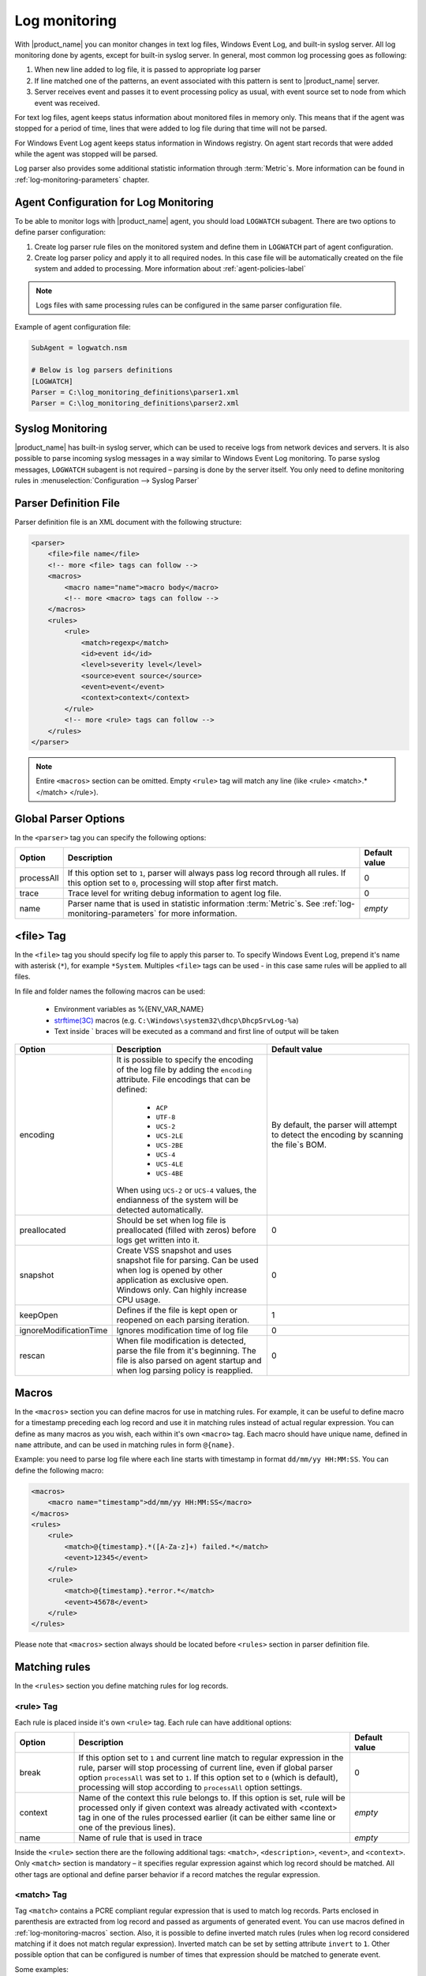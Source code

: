 .. _log-monitoring:

==============
Log monitoring
==============

With |product_name| you can monitor changes in text log files, Windows Event Log, and
built-in syslog server. All log monitoring done by agents, except for built-in
syslog server. In general, most common log processing goes as following:

#. When new line added to log file, it is passed to appropriate log parser
#. If line matched one of the patterns, an event associated with this pattern is sent
   to |product_name| server.
#. Server receives event and passes it to event processing policy as usual, with
   event source set to node from which event was received.

For text log files, agent keeps status information about monitored files in memory only.
This means that if the agent was stopped for a period of time, lines that were
added to log file during that time will not be parsed.

For Windows Event Log agent keeps status information in Windows registry. On
agent start records that were added while the agent was stopped will be parsed.

Log parser also provides some additional statistic information through
:term:`Metric`\ s. More information can be found in :ref:`log-monitoring-parameters` chapter.



Agent Configuration for Log Monitoring
======================================

To be able to monitor logs with |product_name| agent, you should load ``LOGWATCH``
subagent. There are two options to define parser configuration:

#. Create log parser rule files on the monitored system and define them
   in ``LOGWATCH`` part of agent configuration.
#. Create log parser policy and apply it to all required nodes. In this
   case file will be automatically created on the file system and added to
   processing. More information about :ref:`agent-policies-label`

.. note::

   Logs files with same processing rules can be configured in the same parser
   configuration file.

Example of agent configuration file:

.. code-block:: cfg

   SubAgent = logwatch.nsm

   # Below is log parsers definitions
   [LOGWATCH]
   Parser = C:\log_monitoring_definitions\parser1.xml
   Parser = C:\log_monitoring_definitions\parser2.xml


Syslog Monitoring
=================

|product_name| has built-in syslog server, which can be used to receive logs from
network devices and servers. It is also possible to parse incoming syslog
messages in a way similar to Windows Event Log monitoring. To parse syslog
messages, ``LOGWATCH`` subagent is not required – parsing is done by the server
itself. You only need to define monitoring rules in
:menuselection:`Configuration --> Syslog Parser`


Parser Definition File
======================

Parser definition file is an XML document with the following structure:

.. code-block:: xml

    <parser>
        <file>file name</file>
        <!-- more <file> tags can follow -->
        <macros>
            <macro name="name">macro body</macro>
            <!-- more <macro> tags can follow -->
        </macros>
        <rules>
            <rule>
                <match>regexp</match>
                <id>event id</id>
                <level>severity level</level>
                <source>event source</source>
                <event>event</event>
                <context>context</context>
            </rule>
            <!-- more <rule> tags can follow -->
        </rules>
    </parser>


.. note::

    Entire ``<macros>`` section can be omitted. Empty ``<rule>`` tag will match any line (like <rule> <match>.*</match> </rule>).

Global Parser Options
=====================

In the ``<parser>`` tag you can specify the following options:

+------------+------------------------------------------------------+---------------+
| Option     | Description                                          | Default value |
+============+======================================================+===============+
| processAll | If this option set to ``1``, parser will always pass | 0             |
|            | log record through all rules. If this option set to  |               |
|            | ``0``, processing will stop after first match.       |               |
+------------+------------------------------------------------------+---------------+
| trace      | Trace level for writing debug information to agent   | 0             |
|            | log file.                                            |               |
+------------+------------------------------------------------------+---------------+
| name       | Parser name that is used in statistic information    | *empty*       |
|            | :term:`Metric`\ s. See                               |               |
|            | :ref:`log-monitoring-parameters`                     |               |
|            | for more information.                                |               |
+------------+------------------------------------------------------+---------------+


<file> Tag
==========

In the ``<file>`` tag you should specify log file to apply this parser to.
To specify Windows Event Log, prepend it's name with asterisk (``*``),
for example ``*System``. Multiples ``<file>`` tags can be used -
in this case same rules will be applied to all files.

In file and folder names the following macros can be used:

  - Environment variables as %{ENV_VAR_NAME}
  - `strftime(3C) <http://www.unix.com/man-page/opensolaris/3c/strftime/>`_ macros (e.g. ``C:\Windows\system32\dhcp\DhcpSrvLog-%a``)
  - Text inside \` braces will be executed as a command and first line of output will be taken

.. list-table::
   :header-rows: 1
   :widths: 50 200 200

   * - Option
     - Description
     - Default value
   * - encoding
     - It is possible to specify the encoding of the log file by adding the ``encoding`` attribute.
       File encodings that can be defined:

            * ``ACP``
            * ``UTF-8``
            * ``UCS-2``
            * ``UCS-2LE``
            * ``UCS-2BE``
            * ``UCS-4``
            * ``UCS-4LE``
            * ``UCS-4BE``

       When using ``UCS-2`` or ``UCS-4`` values, the endianness of the system will be detected automatically.

     - By default, the parser will attempt to detect the encoding by scanning the file`s BOM.
   * - preallocated
     - Should be set when log file is preallocated (filled with zeros) before logs get written into it.
     - 0
   * - snapshot
     - Create VSS snapshot and uses snapshot file for parsing. Can be used when log is opened by other
       application as exclusive open. Windows only. Can highly increase CPU usage.
     - 0
   * - keepOpen
     - Defines if the file is kept open or reopened on each parsing iteration.
     - 1
   * - ignoreModificationTime
     - Ignores modification time of log file
     - 0
   * - rescan
     - When file modification is detected, parse the file from it's beginning. The file is also parsed on agent startup and when log parsing policy is reapplied.
     - 0

.. _log-monitoring-macros:

Macros
======

In the ``<macros>`` section you can define macros for use in matching rules. For example, it can be useful to define macro for a timestamp preceding each log record and use it in matching rules instead of actual regular expression. You can define as many macros as you wish, each within it's own ``<macro>`` tag. Each macro should have unique name, defined in ``name`` attribute, and can be used in matching rules in form ``@{name}``.

Example: you need to parse log file where each line starts with timestamp in
format ``dd/mm/yy HH:MM:SS``. You can define the following macro:

.. code-block:: xml

    <macros>
        <macro name="timestamp">dd/mm/yy HH:MM:SS</macro>
    </macros>
    <rules>
        <rule>
            <match>@{timestamp}.*([A-Za-z]+) failed.*</match>
            <event>12345</event>
        </rule>
        <rule>
            <match>@{timestamp}.*error.*</match>
            <event>45678</event>
        </rule>
    </rules>

Please note that ``<macros>`` section always should be located before
``<rules>`` section in parser definition file.


Matching rules
==============

In the ``<rules>`` section you define matching rules for log records.

<rule> Tag
-----------

Each rule is placed inside it's own ``<rule>`` tag. Each rule can have additional options:

.. list-table::
   :widths: 15 70 15
   :header-rows: 1

   * - Option
     - Description
     - Default value
   * - break
     - If this option set to ``1`` and current line match to regular expression
       in the rule, parser will stop processing of current line, even if global
       parser option ``processAll`` was set to ``1``. If this option set to
       ``0`` (which is default), processing will stop according to
       ``processAll`` option settings.
     - 0
   * - context
     - Name of the context this rule belongs to. If this option is set, rule will be processed only if given context was already activated with <context> tag in one of the rules processed earlier (it can be either same line or one of the previous lines).
     - *empty*
   * - name
     - Name of rule that is used in trace
     - *empty*

Inside the ``<rule>`` section there are the following additional tags:
``<match>``, ``<description>``, ``<event>``, and ``<context>``. Only
``<match>`` section is mandatory – it specifies regular expression against
which log record should be matched. All other tags are optional and define
parser behavior if a record matches the regular expression.


<match> Tag
-----------

Tag ``<match>`` contains a PCRE compliant regular expression that is used to match log
records. Parts enclosed in parenthesis are extracted from log record and
passed as arguments of generated event. You can use macros defined in
:ref:`log-monitoring-macros` section. Also, it is possible to define inverted
match rules (rules when log record considered matching if it does not match
regular expression). Inverted match can be set by setting attribute ``invert``
to ``1``. Other possible option that can be configured is number of times that
expression should be matched to generate event.

Some examples:

.. code-block:: xml

    <match>^Error: (.*)</match>

This regular expression will match any line starting with word ``Error:``, and
everything after this word will be extracted from the log record for use with
an event.

.. code-block:: xml

    <match repeatCount="3" repeatInterval="120" reset="false">[0-9]{3}</match>

This regular expression will match any line containing at least 3 consecutive digits.
And event will be generated only if this regular expression will be matched 3 or
more times in 2 minutes(120 seconds). Matched count won't be reset once mark
is reached, so if expression is matched more than 3 times in 2 minutes, event will
be generated more than one time.

.. code-block:: xml

    <match invert="1">abc</match>

This regular expression will match any line not containing character sequence ``abc``.

Possible attributes for tag ``<match>``:

+----------------+------------------------------------------------------+---------------+
| Option         | Description                                          | Default value |
+================+======================================================+===============+
| invert         | If this option set to ``true``, it will be matched   | false         |
|                | any line that does not contain matching expression.  |               |
+----------------+------------------------------------------------------+---------------+
| repeatCount    | The number of times expression should be matched to  | 0             |
|                | generate event. It this option set to ``0``, event   |               |
|                | will be generated immediately on expression match.   |               |
+----------------+------------------------------------------------------+---------------+
| repeatInterval | The time interval during which the expression should | 0             |
|                | be matched. It this option set to ``0``, event will  |               |
|                | be generated immediately on expression match.        |               |
+----------------+------------------------------------------------------+---------------+
| reset          | If this option set to ``true``, it will set to zero  | true          |
|                | match repeat count. So if while ``repeatInterval``   |               |
|                | expression have been matched ``repeatCount`` times+1 |               |
|                | it will not generate second event.                   |               |
+----------------+------------------------------------------------------+---------------+


<id> Tag
--------

Tag ``<id>`` can be used to filter records from Windows Event Log by event ID.
You can specify either single event ID or ID range (by using two numbers
separated with minus sign). For example:


.. code-block:: xml

    <id>7</id>

will match records with event ID equal 7, and

.. code-block:: xml

    <id>10-20</id>

will match records with ID in range from 10 to 20 (inclusive).  This tag has no
effect for text log files, and can be used as a synonym for ``<facility>`` tag
for syslog monitoring.


<source> Tag
------------

Tag ``<source>`` can be used to filter records from Windows Event Log by event
source. You can specify exact event source name or pattern with ``*`` and ``?``
meta characters.

Some examples:

.. code-block:: xml

    <source>Tcpip</source>

will match records with event source ``Tcpip`` (case-insensitive), and

.. code-block:: xml

    <source>X*</source>

will match records with event source started from letter ``X``.  This tag has
no effect for text log files, and can be used as a synonym for ``<tag>`` tag
for syslog monitoring.


<level> Tag
-----------

Tag ``<level>`` can be used to filter records from Windows Event log by event
severity level (also called :guilabel:`event type` in older Windows versions).
Each severity level has it's own numeric value, and to filter by multiple
severity levels you should specify sum of appropriate values (bitmask). Severity
level numerical values are the following:

.. list-table::
   :header-rows: 1
   :widths: 80 20

   * - Severity level
     - Decimal value
   * - Error
     - 1
   * - Warning
     - 2
   * - Information
     - 4
   * - Audit Success
     - 8
   * - Audit Failure
     - 16
   * - Critical (only on Windows 7/Windows Server 2008 and higher) 
     - 256


Some examples:

.. code-block:: xml

    <level>1</level>

will match all records with severity level :guilabel:`Error`, and

.. code-block:: xml

    <level>6</level>

will match all records with severity level :guilabel:`Warning` or
:guilabel:`Information`.  This tag has no effect for text log files, and can be
used as a synonym for ``<severity>`` tag for syslog monitoring.


<facility> Tag
--------------

Tag ``<facility>`` can be used to filter syslog records (received by |product_name|
built-in syslog server) by facility code. The following facility codes can be
used:

+--------+------------------------------------------+
|   Code |     Facility                             |
+========+==========================================+
|  0     | kernel messages                          |
+--------+------------------------------------------+
|  1     | user-level messages                      |
+--------+------------------------------------------+
|  2     | mail system                              |
+--------+------------------------------------------+
|  3     | system daemons                           |
+--------+------------------------------------------+
|  4     | security/authorization messages          |
+--------+------------------------------------------+
|  5     | messages generated internally by syslogd |
+--------+------------------------------------------+
|  6     | line printer subsystem                   |
+--------+------------------------------------------+
|  7     | network news subsystem                   |
+--------+------------------------------------------+
|  8     | UUCP subsystem                           |
+--------+------------------------------------------+
|  9     | clock daemon                             |
+--------+------------------------------------------+
|  10    | security/authorization messages          |
+--------+------------------------------------------+
|  11    | FTP daemon                               |
+--------+------------------------------------------+
|  12    | NTP subsystem                            |
+--------+------------------------------------------+
|  13    | log audit                                |
+--------+------------------------------------------+
|  14    | log alert                                |
+--------+------------------------------------------+
|  15    | clock daemon                             |
+--------+------------------------------------------+
|  16    | local use 0 (local0)                     |
+--------+------------------------------------------+
|  17    | local use 1 (local1)                     |
+--------+------------------------------------------+
|  18    | local use 2 (local2)                     |
+--------+------------------------------------------+
|  19    | local use 3 (local3)                     |
+--------+------------------------------------------+
|  20    | local use 4 (local4)                     |
+--------+------------------------------------------+
|  21    | local use 5 (local5)                     |
+--------+------------------------------------------+
|  22    | local use 6 (local6)                     |
+--------+------------------------------------------+
|  23    | local use 7 (local7)                     |
+--------+------------------------------------------+


You can specify either single facility code or facility code range (by using
two numbers separated by minus sign). For example:

.. code-block:: xml

   <facility>7</facility>

will match records with facility code equal 7, and

.. code-block:: xml

   <facility>10-20</facility>

will match records with facility code in range from 10 to 20 (inclusive).  This
tag has no effect for text log files, and can be used as a synonym for ``<id>``
tag for Windows Event Log monitoring.


<tag> Tag
---------

Tag ``<tag>`` can be used to filter syslog records (received by |product_name| built-in
syslog server) by content of ``tag`` field. You can specify exact value or
pattern with ``*`` and ``?`` meta characters.

Some examples:

.. code-block:: xml

    <tag>httpd</tag>

will match records with tag "httpd" (case-insensitive), and

.. code-block:: xml

    <tag>X*</tag>

will match records with tag started from letter ``X``.  This tag has no effect
for text log files, and can be used as a synonym for ``<source>`` tag for
Windows Event Log monitoring.


<severity> Tag
--------------

Tag ``<severity>`` can be used to filter syslog records (received by |product_name|
built-in syslog server) by severity level. Each severity level has it's own
code, and to filter by multiple severity levels you should specify sum of
appropriate codes. Severity level codes are following:


+------+---------------+
| Code |  Severity     |
+======+===============+
| 1    | Emergency     |
+------+---------------+
| 2    | Alert         |
+------+---------------+
| 4    | Critical      |
+------+---------------+
| 8    | Error         |
+------+---------------+
| 16   | Warning       |
+------+---------------+
| 32   | Notice        |
+------+---------------+
| 64   | Informational |
+------+---------------+
| 128  | Debug         |
+------+---------------+


Some examples:

.. code-block:: xml

    <severity>1</severity>

will match all records with severity level :guilabel:`Emergency`, and

.. code-block:: xml

    <severity>6</severity>

will match all records with severity level :guilabel:`Alert` or
:guilabel:`Critical`. This tag has no effect for text log files, and can be
used as a synonym for ``<level>`` tag for Windows Event Log monitoring.


<description> Tag
-----------------

Tag ``<description>`` contains textual description of the rule, which will be shown in parser trace.


<event> Tag
-----------

Tag ``<event>`` defines event to be generated if current log record match to
regular expression defined in ``<match>`` tag. Inside ``<event>`` tag you
should specify event name or event code to be generated. All matched capture groups
will be given to the event as an event parameters.

Event tag has ``tag`` attribute. If the attribute is set, then it will be added to
the selected event tag list.


<context> Tag
-------------

Tag ``<context>`` defines activation or deactivation of contexts. This option can
be used for multi line match. First line sets context and next generates event in case if
context was set. Examples can be found further in :ref:`log_parser_examles` section.

It has the following format:

.. code-block:: xml

   <context action="action" reset="reset mode">context name</context>

Possible actions are:

+--------+----------------------------------------------------+
| Action | Description                                        |
+========+====================================================+
| clear  | Deactivate (clear "active" flag of) given context. |
+--------+----------------------------------------------------+
| set    | Activate (set "active" flag of) given context.     |
+--------+----------------------------------------------------+
| reset  | Defines how context will be deactivated            |
+--------+----------------------------------------------------+

Possible values for reset mode are:

+------------+-------------------------------------------------------+
| Reset mode | Description                                           |
+============+=======================================================+
| auto       | Deactivate context automatically after first match    |
|            | in context (match rule with ``context`` attribute set |
|            | to given context).                                    |
+------------+-------------------------------------------------------+
| manual     | Context can be deactivated only by explicit           |
|            | ``<context action="clear">`` statement.               |
+------------+-------------------------------------------------------+

Both ``action`` and ``reset`` attributes can be omitted; default value for
``action`` is ``set``, and default value for ``reset`` is ``auto``.


<exclusionSchedules> Tag
------------------------

Tag ``<exclusionSchedules>`` defines time when file should not be parsed. Each cron expression
should be defined in ``<schedule>``. This should be used to define time when file should not be
opened. Once time does not match cron file will be reopened and all added lines will be parsed.
See :ref:`cron_format` for supported cron format options.

Example:

.. code-block:: xml

    <parser>
        <file>/var/log/messages</file>
        <rules>
            <rule>
                <match>error</match>
                <event>USR_APP_ERROR</event>
            </rule>
        </rules>
        <exclusionSchedules>
            <schedule>0-2 0 * * *</schedule>
        </exclusionSchedules>
    </parser>


.. _log_parser_examles:

Examples of Parser Definition File
==================================

Generate event with name ``USR_APP_ERROR`` if line in the log file /var/log/messages
contains word error:

.. code-block:: xml

    <parser>
        <file>/var/log/messages</file>
        <rules>
            <rule>
                <match>error</match>
                <event>USR_APP_ERROR</event>
            </rule>
        </rules>
    </parser>

Generate event with name ``SYS_PROCESS_START_FAILED`` if line in the log file ``C:\demo.log``
contains word ``process:`` and is immediately following line containing text
``process startup failed``; everything after word ``process:`` will be sent as
event's parameter:

.. code-block:: xml

    <parser>
        <file>C:\demo.log</file>
        <rules>
            <rule>
                <match>process startup failed</match>
                <context action="set" reset="auto">STARTUP_FAILED</context>
            </rule>
            <rule context="STARTUP_FAILED">
                <match>process:(.*)</match>
                <event>SYS_PROCESS_START_FAILED</event>
            </rule>
        </rules>
    </parser>

Passing parameters to events
============================

The log parser adds parameters to events. For non-Windows platforms the following parameters are provided:
+----------+-------------------------------------------------------+
| Number   | Description                                           |
+==========+=======================================================+
| 1 to n   | Capture groups                                        |
+----------+-------------------------------------------------------+
| n+1      | Event tag (if set in log parser policy configuration, | 
|          | otherwise this field is omitted)                      |
+----------+-------------------------------------------------------+
| n+2      | Repeat count - how many times this rule was matched   |
|          | previously.                                           |
+----------+-------------------------------------------------------+

For Windows the following parameters are provided:

+----------+----------------------------------------------------+
| Number   | Description                                        |
+==========+====================================================+
| 1 to n   | Capture groups                                     |
+----------+----------------------------------------------------+
| n+1      | Event tag (if set in log parser policy             | 
|          | configuration, otherwise this field is omitted)    |
+----------+----------------------------------------------------+
| n+2      | Windows publisher name                             |
+----------+----------------------------------------------------+
| n+3      | Windows event id                                   |
+----------+----------------------------------------------------+
| n+4      | Windows severity                                   |
+----------+----------------------------------------------------+
| n+5      | Windows record Id                                  |
+----------+----------------------------------------------------+
| n+6      | Repeat count - how many times this rule was        |
|          | matched previously.                                |
+----------+----------------------------------------------------+
| n+7 to k | Windows event strings                              |
+----------+----------------------------------------------------+

Consider the following line is received via syslog, or added to a monitored file:

.. code-block:: cfg

    24.04.2015 12:22:15 1 5 system,error,critical login failure for user testUser from 11.2.33.41 via ssh

We can extract username and login method from the syslog message, and pass it as parameters to an event with the following rule:

.. code-block:: xml

    <match>system,error,critical login failure for user (.*) from .* via (.*)</match>
    <event>10000</event>

Username will be sent to the event as %1, IP address will not be sent, and login method will be sent as %2.

.. _log-monitoring-parameters:

Log parser parameters
=====================

Log parser provides some additional statistic information through :term:`Metric`\ s.
Metrics take name of particular parser as an argument. If name is not set, then file name is used.

Statistic information is reset on agent startup and when log parser policy is reapplied.

Available parameters:


.. list-table::
   :widths: 15 150
   :header-rows: 1

   * - Name
     - Description
   * - LogWatch.Parser.Status(*name*)
     - Parser *name* status
   * - LogWatch.Parser.MatchedRecords(*name*)
     - Number of records matched by parser *name*
   * - LogWatch.Parser.ProcessedRecords(*name*)
     - Number of records processed by parser *name*

Available list parameters:


.. list-table::
   :widths: 15 150
   :header-rows: 1

   * - Name
     - Description
   * - LogWatch.ParserList
     - List of parser names. If no name is defined then parser file name will be used.
